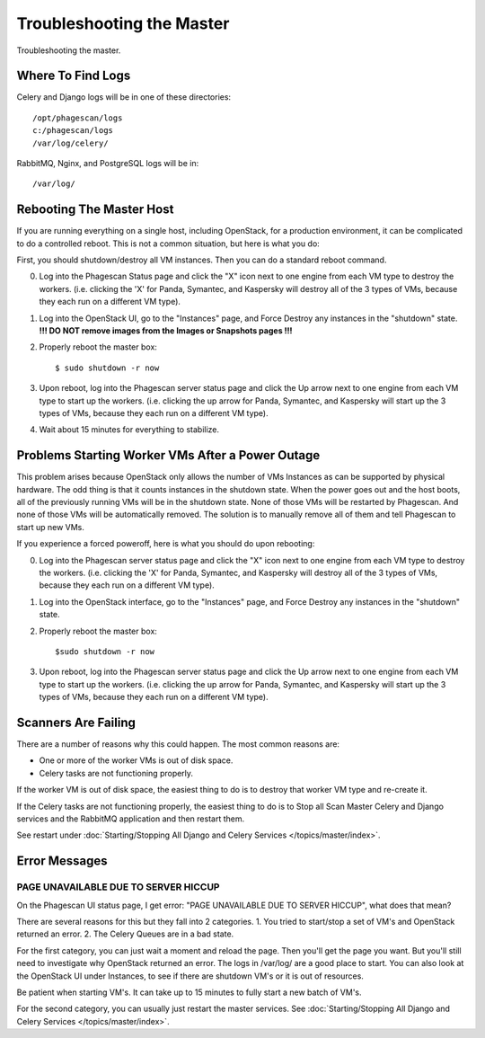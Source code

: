 ==========================
Troubleshooting the Master
==========================

Troubleshooting the master.

Where To Find Logs
==================

Celery and Django logs will be in one of these directories::

    /opt/phagescan/logs
    c:/phagescan/logs
    /var/log/celery/

RabbitMQ, Nginx, and PostgreSQL logs will be in::

    /var/log/

Rebooting The Master Host
=========================

If you are running everything on a single host, including OpenStack, for a production environment,
it can be complicated to do a controlled reboot.
This is not a common situation, but here is what you do:

First, you should shutdown/destroy all VM instances. Then you can do a standard reboot command.

0. Log into the Phagescan Status page and click the "X" icon next to one engine from each VM type to destroy the workers.
   (i.e. clicking the 'X' for Panda, Symantec, and Kaspersky will destroy all of the 3 types of VMs, because they each
   run on a different VM type).
1. Log into the OpenStack UI, go to the "Instances" page, and Force Destroy any instances in the "shutdown" state.
   **!!! DO NOT remove images from the Images or Snapshots pages !!!**
2. Properly reboot the master box::

    $ sudo shutdown -r now

3. Upon reboot, log into the Phagescan server status page and click the Up arrow next to one engine from each VM type
   to start up the workers. (i.e. clicking the up arrow for Panda, Symantec, and Kaspersky will start up the 3 types
   of VMs, because they each run on a different VM type).
4. Wait about 15 minutes for everything to stabilize.

Problems Starting Worker VMs After a Power Outage
=================================================

This problem arises because OpenStack only allows the number of VMs Instances as can be supported by physical hardware.
The odd thing is that it counts instances in the shutdown state.
When the power goes out and the host boots, all of the previously running VMs will be in the shutdown state.
None of those VMs will be restarted by Phagescan.
And none of those VMs will be automatically removed.
The solution is to manually remove all of them and tell Phagescan to start up new VMs.

If you experience a forced poweroff, here is what you should do upon rebooting:

0. Log into the Phagescan server status page and click the "X" icon next to one engine from each VM type to destroy
   the workers. (i.e. clicking the 'X' for Panda, Symantec, and Kaspersky will destroy all of the 3 types of VMs,
   because they each run on a different VM type).
1. Log into the OpenStack interface, go to the "Instances" page, and Force Destroy any instances in the "shutdown" state.
2. Properly reboot the master box::

    $sudo shutdown -r now

3. Upon reboot, log into the Phagescan server status page and click the Up arrow next to one engine from each VM type
   to start up the workers. (i.e. clicking the up arrow for Panda, Symantec, and Kaspersky will start up the 3 types
   of VMs, because they each run on a different VM type).

Scanners Are Failing
====================

There are a number of reasons why this could happen.
The most common reasons are:

* One or more of the worker VMs is out of disk space.
* Celery tasks are not functioning properly.

If the worker VM is out of disk space, the easiest thing to do is to destroy that worker VM type and re-create it.

If the Celery tasks are not functioning properly, the easiest thing to do is to
Stop all Scan Master Celery and Django services and the RabbitMQ application and then restart them.

See restart under :doc:`Starting/Stopping All Django and Celery Services </topics/master/index>`.


Error Messages
==============

PAGE UNAVAILABLE DUE TO SERVER HICCUP
-------------------------------------

On the Phagescan UI status page, I get error: "PAGE UNAVAILABLE DUE TO SERVER HICCUP", what does that mean?

There are several reasons for this but they fall into 2 categories.
1. You tried to start/stop a set of VM's and OpenStack returned an error.
2. The Celery Queues are in a bad state.

For the first category, you can just wait a moment and reload the page.
Then you'll get the page you want.
But you'll still need to investigate why OpenStack returned an error.
The logs in /var/log/ are a good place to start.
You can also look at the OpenStack UI under Instances, to see if there are shutdown VM's or it is out of resources.

Be patient when starting VM's. It can take up to 15 minutes to fully start a new batch of VM's.

For the second category, you can usually just restart the master services.
See :doc:`Starting/Stopping All Django and Celery Services </topics/master/index>`.

